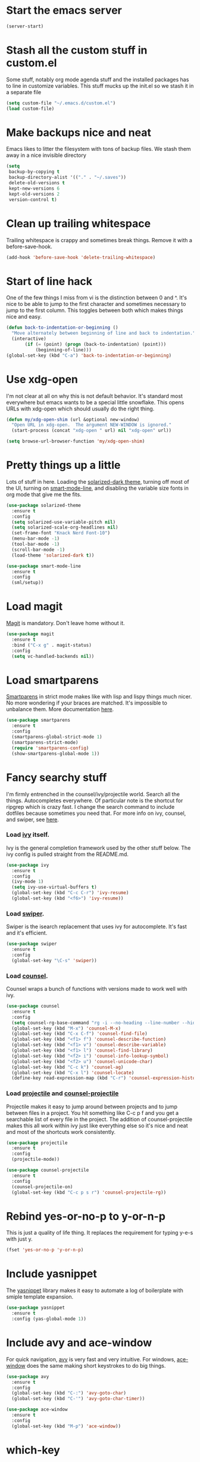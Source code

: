 * Start the emacs server
#+BEGIN_SRC emacs-lisp
  (server-start)
#+END_SRC

* Stash all the custom stuff in custom.el
  Some stuff, notably org mode agenda stuff and the installed packages
  has to line in customize variables. This stuff mucks up the init.el
  so we stash it in a separate file
#+BEGIN_SRC emacs-lisp
  (setq custom-file "~/.emacs.d/custom.el")
  (load custom-file)
#+END_SRC

* Make backups nice and neat
  Emacs likes to litter the filesystem with tons of backup files. We
  stash them away in a nice invisible directory
#+BEGIN_SRC emacs-lisp
  (setq
   backup-by-copying t
   backup-directory-alist '(("." . "~/.saves"))
   delete-old-versions t
   kept-new-versions 6
   kept-old-versions 2
   version-control t)
#+END_SRC

* Clean up trailing whitespace
  Trailing whitespace is crappy and sometimes break things. Remove it
  with a before-save-hook.
#+BEGIN_SRC emacs-lisp
  (add-hook 'before-save-hook 'delete-trailing-whitespace)
#+END_SRC

* Start of line hack
  One of the few things I miss from vi is the distinction between 0
  and ^. It's nice to be able to jump to the first character and
  sometimes necessary to jump to the first column. This toggles
  between both which makes things nice and easy.
#+BEGIN_SRC emacs-lisp
  (defun back-to-indentation-or-beginning ()
    "Move alternately between beginning of line and back to indentation."
    (interactive)
         (if (= (point) (progn (back-to-indentation) (point)))
             (beginning-of-line)))
  (global-set-key (kbd "C-a") 'back-to-indentation-or-beginning)
#+END_SRC

* Use xdg-open
  I'm not clear at all on why this is not default behavior. It's
  standard most everywhere but emacs wants to be a special little
  snowflake. This opens URLs with xdg-open which should usually do the
  right thing.
#+BEGIN_SRC emacs-lisp
  (defun my/xdg-open-shim (url &optional new-window)
    "Open URL in xdg-open.  The argument NEW-WINDOW is ignored."
    (start-process (concat "xdg-open " url) nil "xdg-open" url))

  (setq browse-url-browser-function 'my/xdg-open-shim)
#+END_SRC

* Pretty things up a little
  Lots of stuff in here. Loading the [[https://github.com/bbatsov/solarized-emacs][solarized-dark theme]], turning off
  most of the UI, turning on [[https://github.com/Malabarba/smart-mode-line][smart-mode-line]], and disabling the
  variable size fonts in org mode that give me the fits.
#+BEGIN_SRC emacs-lisp
  (use-package solarized-theme
    :ensure t
    :config
    (setq solarized-use-variable-pitch nil)
    (setq solarized-scale-org-headlines nil)
    (set-frame-font "Knack Nerd Font-10")
    (menu-bar-mode -1)
    (tool-bar-mode -1)
    (scroll-bar-mode -1)
    (load-theme 'solarized-dark t))

  (use-package smart-mode-line
    :ensure t
    :config
    (sml/setup))
#+END_SRC

* Load magit
  [[https://magit.vc/][Magit]] is mandatory. Don't leave home without it.
#+BEGIN_SRC emacs-lisp
  (use-package magit
    :ensure t
    :bind ("C-x g" . magit-status)
    :config
    (setq vc-handled-backends nil))
#+END_SRC

* Load smartparens
  [[https://github.com/Fuco1/smartparens][Smartparens]] in strict mode makes like with lisp and lispy things
  much nicer. No more wondering if your braces are matched. It's
  impossible to unbalance them. More documentation [[https://ebzzry.io/en/emacs-pairs/][here]].
#+BEGIN_SRC emacs-lisp
  (use-package smartparens
    :ensure t
    :config
    (smartparens-global-strict-mode 1)
    (smartparens-strict-mode)
    (require 'smartparens-config)
    (show-smartparens-global-mode 1))
#+END_SRC

* Fancy searchy stuff
  I'm firmly entrenched in the counsel/ivy/projectile world. Search
  all the things. Autocompletes everywhere. Of particular note is the
  shortcut for ripgrep which is crazy fast. I change the search
  command to include dotfiles because sometimes you need that. For
  more info on ivy, counsel, and swiper, see [[https://writequit.org/denver-emacs/presentations/2017-04-11-ivy.html][here]].
*** Load [[https://github.com/abo-abo/swiper#ivy][ivy]] itself.
    Ivy is the general completion framework used by the other stuff
    below. The ivy config is pulled straight from the README.md.
#+BEGIN_SRC emacs-lisp
  (use-package ivy
    :ensure t
    :config
    (ivy-mode 1)
    (setq ivy-use-virtual-buffers t)
    (global-set-key (kbd "C-c C-r") 'ivy-resume)
    (global-set-key (kbd "<f6>") 'ivy-resume))
#+END_SRC

*** Load [[https://github.com/abo-abo/swiper#swiper][swiper]].
    Swiper is the isearch replacement that uses ivy for
    autocomplete. It's fast and it's efficient.
#+BEGIN_SRC emacs-lisp
  (use-package swiper
    :ensure t
    :config
    (global-set-key "\C-s" 'swiper))
#+END_SRC

*** Load [[https://github.com/abo-abo/swiper#counsel][counsel]].
    Counsel wraps a bunch of functions with versions made to work well
    with ivy.
#+BEGIN_SRC emacs-lisp
  (use-package counsel
    :ensure t
    :config
    (setq counsel-rg-base-command "rg -i --no-heading --line-number --hidden --color never %s .")
    (global-set-key (kbd "M-x") 'counsel-M-x)
    (global-set-key (kbd "C-x C-f") 'counsel-find-file)
    (global-set-key (kbd "<f1> f") 'counsel-describe-function)
    (global-set-key (kbd "<f1> v") 'counsel-describe-variable)
    (global-set-key (kbd "<f1> l") 'counsel-find-library)
    (global-set-key (kbd "<f2> i") 'counsel-info-lookup-symbol)
    (global-set-key (kbd "<f2> u") 'counsel-unicode-char)
    (global-set-key (kbd "C-c k") 'counsel-ag)
    (global-set-key (kbd "C-x l") 'counsel-locate)
    (define-key read-expression-map (kbd "C-r") 'counsel-expression-history))
#+END_SRC

*** Load [[http://projectile.readthedocs.io/en/latest/][projectile]] and [[https://github.com/ericdanan/counsel-projectile][counsel-projectile]]
    Projectile makes it easy to jump around between projects and to
    jump between files in a project. You hit something like C-c p f
    and you get a searchable list of every file in the project. The
    addition of counsel-projectile makes this all work within ivy just
    like everything else so it's nice and neat and most of the
    shortcuts work consistently.
#+BEGIN_SRC emacs-lisp
  (use-package projectile
    :ensure t
    :config
    (projectile-mode))

  (use-package counsel-projectile
    :ensure t
    :config
    (counsel-projectile-on)
    (global-set-key (kbd "C-c p s r") 'counsel-projectile-rg))
#+END_SRC

* Rebind yes-or-no-p to y-or-n-p
  This is just a quality of life thing. It replaces the requirement
  for typing y-e-s with just y.
#+BEGIN_SRC emacs-lisp
  (fset 'yes-or-no-p 'y-or-n-p)
#+END_SRC

* Include yasnippet
  The [[https://github.com/joaotavora/yasnippet][yasnippet]] library makes it easy to automate a log of boilerplate
  with smiple template expansion.
#+BEGIN_SRC emacs-lisp
  (use-package yasnippet
    :ensure t
    :config (yas-global-mode 1))
#+END_SRC

* Include avy and ace-window
  For quick navigation, [[https://github.com/abo-abo/avy][avy]] is very fast and very intuitive. For
  windows, [[https://github.com/abo-abo/ace-window][ace-window]] does the same making short keystrokes to do big
  things.
#+BEGIN_SRC emacs-lisp
  (use-package avy
    :ensure t
    :config
    (global-set-key (kbd "C-:") 'avy-goto-char)
    (global-set-key (kbd "C-'") 'avy-goto-char-timer))

  (use-package ace-window
    :ensure t
    :config
    (global-set-key (kbd "M-p") 'ace-window))
#+END_SRC

* which-key
  The [[https://github.com/justbur/emacs-which-key][which-key]] package makes handy completion buffers as you enter
  key chords allowing you to find things more easily.  (use-package
#+BEGIN_SRC emacs-lisp
  which-key
    :ensure t
    :config
    (which-key-mode))
#+END_SRC

* Load undo-tree and browse-kill-ring
  The [[http://www.dr-qubit.org/undo-tree/undo-tree.el][undo-tree]] module allows you to have a complete tree of changes
  to navigate while undoing. The [[https://github.com/browse-kill-ring/browse-kill-ring][browse-kill-ring]] module tracks your
  kill ring and lets you explicitly choose the what you want to yank
  rather than cycling through the ring.
#+BEGIN_SRC emacs-lisp
  (use-package undo-tree
    :ensure t
    :config
    (global-undo-tree-mode))

  (use-package browse-kill-ring
    :ensure t
    :config
    (browse-kill-ring-default-keybindings))
#+END_SRC

* Flycheck
  [[http://www.flycheck.org/en/latest/][Flycheck]] makes automatically testing your syntax and such very
  simple.
#+BEGIN_SRC emacs-lisp
  (use-package flycheck
    :ensure t
    :init (global-flycheck-mode))
#+END_SRC

* Load puppet-mode on demand
  The puppet-mode module makes life with puppet much easier. Of
  particular note is the handy align arrows functionality available
  with C-c C-a.
#+BEGIN_SRC emacs-lisp
  (use-package puppet-mode
    :ensure t
    :mode ("\\.pp\\'" . puppet-mode)
    :interpreter ("puppet" . puppet-mode))
#+END_SRC

* Load go-mode
  The go-mode module is very nice. In particular, this is rigged such
  that it will run gofmt on save which keeps things nice and neat.
#+BEGIN_SRC emacs-lisp
  (use-package go-mode
    :ensure t
    :mode ("\\.go\\'" . go-mode)
    :interpreter ("go" . go-mode)
    :config
    (add-hook 'before-save-hook #'gofmt-before-save))
#+END_SRC

* Load yaml-mode
  This just gets me some nice syntax highlighting for yaml.
#+BEGIN_SRC emacs-lisp
  (use-package yaml-mode
    :ensure t
    :mode ("\\.yaml'" . yaml-mode)
    :interpreter ("yaml" . yaml-mode))
#+END_SRC

* Org-Mode
  Org mode is the swiss army knife of my workflow. My general
  structure is having a todo.org with all tasks and an inbox for
  capture. I log times on create and complete. There's a minimal
  capture template for TODOs that takes out some of the trickery in
  the defaults.
#+BEGIN_SRC emacs-lisp
  (use-package org
    :ensure t
    :defines org-capture-templates
    :config
    (setq org-refile-targets
          '((org-agenda-files :maxlevel . 2)))
    (setq org-directory "~/Documents/org")
    (setq org-default-notes-file "inbox.org")
    (global-set-key (kbd "C-c a") 'org-agenda)
    (global-set-key (kbd "C-c c") 'org-capture)
    (setq org-log-done 'time)
    (setq org-capture-templates
          '(("t" "Todo" entry (file "")
             "* TODO %?\n  CREATED: %T"))))
#+END_SRC

#+BEGIN_SRC emacs-lisp
  (use-package auctex
    :ensure t
    :defer t)

  (use-package slime
    :ensure t
    :commands slime
    :config
    (setq inferior-lisp-program "/usr/bin/sbcl")
    (setq slime-contribs '(slime-fancy)))
#+END_SRC
